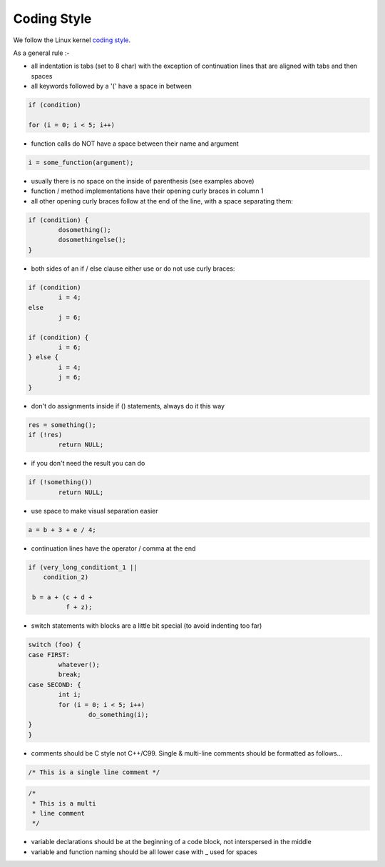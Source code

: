 .. highlight:: c

============
Coding Style
============

We follow the Linux kernel
`coding style <https://git.kernel.org/pub/scm/linux/kernel/git/torvalds/linux.git/tree/Documentation/process/coding-style.rst>`_.

As a general rule :-

- all indentation is tabs (set to 8 char) with the exception of
  continuation lines that are aligned with tabs and then spaces

- all keywords followed by a '(' have a space in between

.. code-block::

	if (condition)

	for (i = 0; i < 5; i++)

- function calls do NOT have a space between their name and argument

.. code-block::

	i = some_function(argument);

- usually there is no space on the inside of parenthesis (see examples
  above)

- function / method implementations have their opening curly braces in
  column 1

- all other opening curly braces follow at the end of the line, with a
  space separating them:

.. code-block::

	if (condition) {
		dosomething();
		dosomethingelse();
	}

- both sides of an if / else clause either use or do not use curly braces:

.. code-block::

	if (condition)
		i = 4;
	else
		j = 6;

	if (condition) {
		i = 6;
	} else {
		i = 4;
		j = 6;
	}

- don't do assignments inside if () statements, always do it this way

.. code-block::

	res = something();
	if (!res)
		return NULL;

- if you don't need the result you can do

.. code-block::

	if (!something())
		return NULL;

- use space to make visual separation easier

.. code-block::

	a = b + 3 + e / 4;

- continuation lines have the operator / comma at the end

.. code-block::

       if (very_long_conditiont_1 ||
           condition_2)

        b = a + (c + d +
                 f + z);

- switch statements with blocks are a little bit special (to avoid indenting
  too far)

.. code-block::

	switch (foo) {
	case FIRST:
		whatever();
		break;
	case SECOND: {
		int i;
		for (i = 0; i < 5; i++)
			do_something(i);
	}
	}

- comments should be C style not C++/C99. Single & multi-line comments
  should be formatted as follows...

.. code-block::

	/* This is a single line comment */

.. code-block::

	/*
	 * This is a multi
	 * line comment
	 */

- variable declarations should be at the beginning of a code block, not
  interspersed in the middle

- variable and function naming should be all lower case with _ used for spaces

